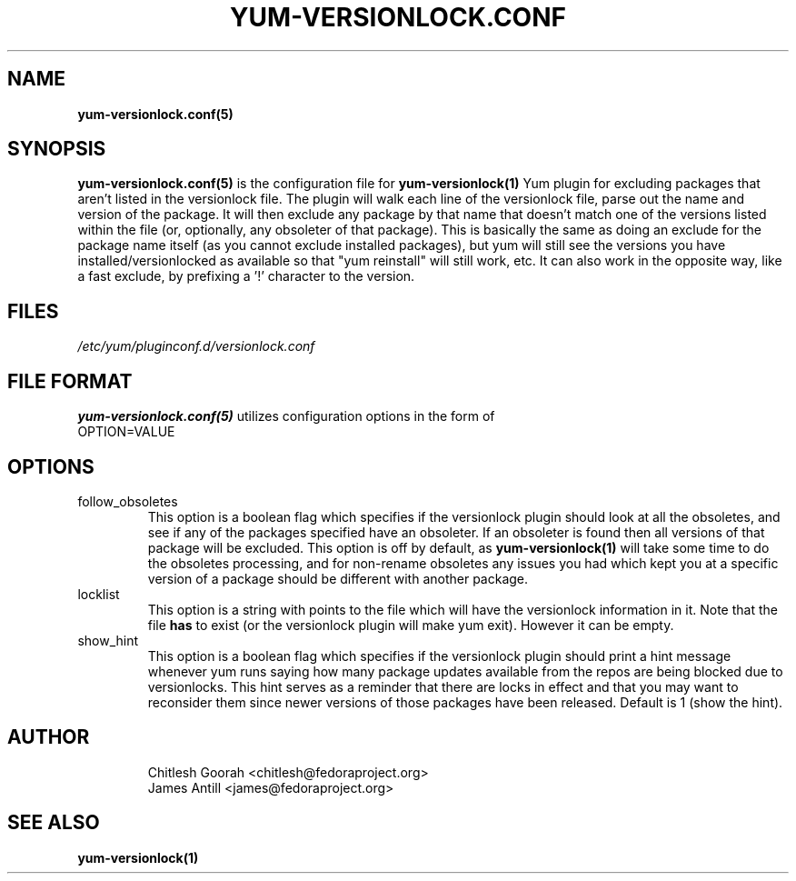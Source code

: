 .\" PROCESS THIS FILE WITH
.\" groff -man -Tascii yum-changelog.conf.5
.\"
.TH YUM-VERSIONLOCK.CONF 5 "27 July 2008" "" "File Formats"
.SH NAME
.B yum-versionlock.conf(5)

.SH SYNOPSIS
.B yum-versionlock.conf(5)
is the configuration file for
.B yum-versionlock(1)
Yum plugin for excluding packages that aren't listed in the versionlock file.
The plugin will walk each line of the versionlock file, parse out the name
and version of the package. It will then exclude any package by that name that
doesn't match one of the versions listed within the file (or, optionally, any
obsoleter of that package).
This is basically the same as doing an exclude for the package name itself (as
you cannot exclude installed packages), but yum will still see the versions you
have installed/versionlocked as available so that "yum reinstall" will still
work, etc.
It can also work in the opposite way, like a fast exclude, by prefixing a '!'
character to the version.
.SH FILES
.I /etc/yum/pluginconf.d/versionlock.conf
.SH FILE FORMAT
.B yum-versionlock.conf(5)
utilizes configuration options in the form of
.IP OPTION=VALUE
.SH OPTIONS
.IP follow_obsoletes
This option is a boolean flag which specifies if the versionlock plugin should
look at all the obsoletes, and see if any of the packages specified have an
obsoleter. If an obsoleter is found then all versions of that package will be
excluded. This option is off by default, as
.B yum-versionlock(1)
will take some time to do the obsoletes processing, and for non-rename
obsoletes any issues you had which kept you at a specific version of a package
should be different with another package.
.IP locklist
This option is a string with points to the file which will have the versionlock
information in it. Note that the file
.B has
to exist (or the versionlock plugin will make yum exit). However it can be
empty.
.IP show_hint
This option is a boolean flag which specifies if the versionlock plugin should
print a hint message whenever yum runs saying how many package updates
available from the repos are being blocked due to versionlocks.
This hint serves as a reminder that there are locks in effect and that you may
want to reconsider them since newer versions of those packages have been
released.
Default is 1 (show the hint).
.SH AUTHOR
.RS
Chitlesh Goorah <chitlesh@fedoraproject.org>
.br
James Antill <james@fedoraproject.org>
.RS
.SH SEE ALSO
.BR yum-versionlock(1)
